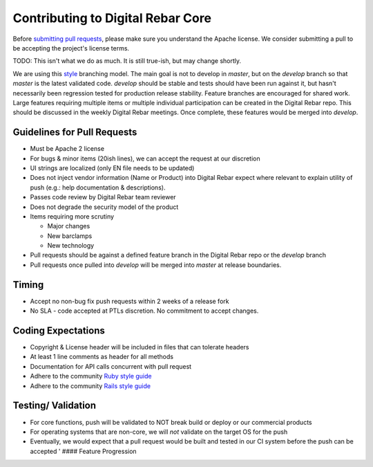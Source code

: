 Contributing to Digital Rebar Core
----------------------------------

Before `submitting pull requests <https://help.github.com/articles/using-pull-requests>`_, please make sure you understand the Apache license. We consider submitting a pull to be accepting the project's license terms.

.. index::
  TODO; code_tree_usage

TODO: This isn't what we do as much.  It is still true-ish, but may change shortly.

We are using this `style <http://nvie.com/posts/a-successful-git-branching-model/>`__
branching model. The main goal is not to develop in *master*, but on the
*develop* branch so that *master* is the latest validated code.
*develop* should be stable and tests should have been run against it,
but hasn't necessarily been regression tested for production release
stability. Feature branches are encouraged for shared work. Large
features requiring multiple items or multiple individual participation
can be created in the Digital Rebar repo. This should be discussed in
the weekly Digital Rebar meetings. Once complete, these features would
be merged into *develop*.

Guidelines for Pull Requests
^^^^^^^^^^^^^^^^^^^^^^^^^^^^

-  Must be Apache 2 license
-  For bugs & minor items (20ish lines), we can accept the request at
   our discretion
-  UI strings are localized (only EN file needs to be updated)
-  Does not inject vendor information (Name or Product) into Digital
   Rebar expect where relevant to explain utility of push (e.g.: help
   documentation & descriptions).
-  Passes code review by Digital Rebar team reviewer
-  Does not degrade the security model of the product
-  Items requiring more scrutiny

   -  Major changes
   -  New barclamps
   -  New technology

-  Pull requests should be against a defined feature branch in the
   Digital Rebar repo or the *develop* branch
-  Pull requests once pulled into *develop* will be merged into *master*
   at release boundaries.

Timing
^^^^^^

-  Accept no non-bug fix push requests within 2 weeks of a release fork
-  No SLA - code accepted at PTLs discretion. No commitment to accept
   changes.

Coding Expectations
^^^^^^^^^^^^^^^^^^^

-  Copyright & License header will be included in files that can
   tolerate headers
-  At least 1 line comments as header for all methods
-  Documentation for API calls concurrent with pull request
-  Adhere to the community `Ruby style guide <https://github.com/bbatsov/ruby-style-guide>`_
-  Adhere to the community `Rails style guide <https://github.com/bbatsov/rails-style-guide>`_

Testing/ Validation
^^^^^^^^^^^^^^^^^^^

-  For core functions, push will be validated to NOT break build or
   deploy or our commercial products
-  For operating systems that are non-core, we will *not* validate on
   the target OS for the push 
-  Eventually, we would expect that a pull request would be built and
   tested in our CI system before the push can be accepted ' ####
   Feature Progression
